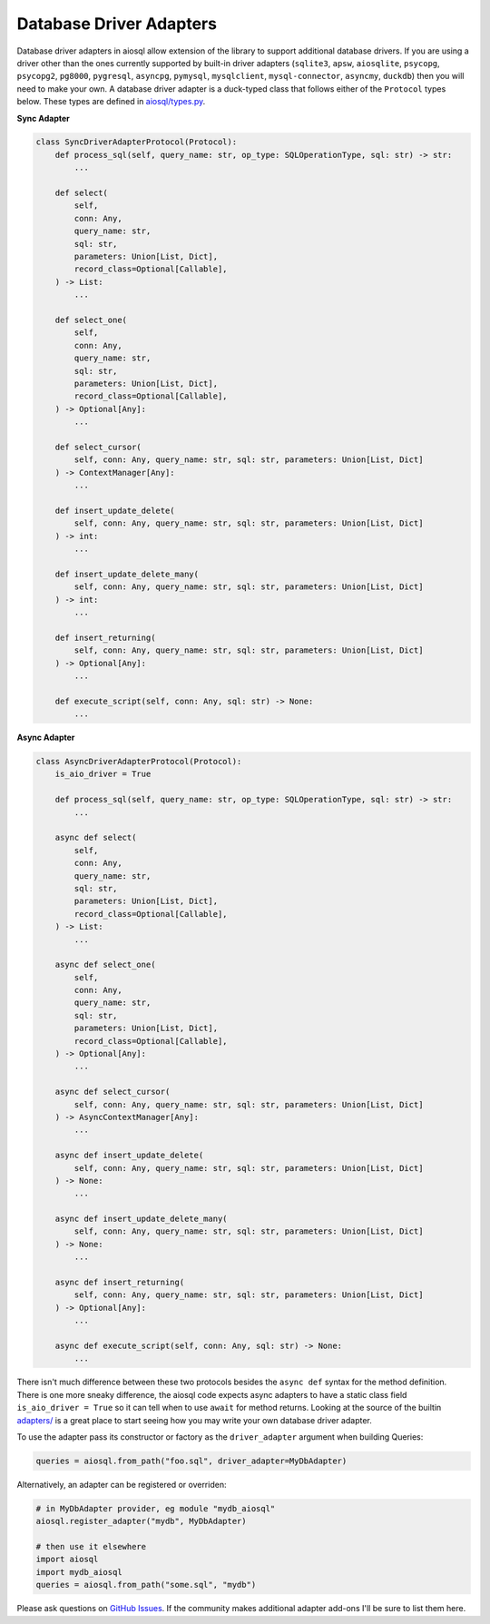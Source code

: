 Database Driver Adapters
========================

Database driver adapters in aiosql allow extension of the library to support additional database drivers.
If you are using a driver other than the ones currently supported by built-in driver adapters
(``sqlite3``, ``apsw``, ``aiosqlite``, ``psycopg``, ``psycopg2``, ``pg8000``, ``pygresql``, ``asyncpg``,
``pymysql``, ``mysqlclient``, ``mysql-connector``, ``asyncmy``, ``duckdb``) then you will need to make your own.
A database driver adapter is a duck-typed class that follows either of the ``Protocol`` types below.
These types are defined in `aiosql/types.py <https://github.com/nackjicholson/aiosql/blob/master/aiosql/types.py>`__.

**Sync Adapter**

.. code:: python

    class SyncDriverAdapterProtocol(Protocol):
        def process_sql(self, query_name: str, op_type: SQLOperationType, sql: str) -> str:
            ...

        def select(
            self,
            conn: Any,
            query_name: str,
            sql: str,
            parameters: Union[List, Dict],
            record_class=Optional[Callable],
        ) -> List:
            ...

        def select_one(
            self,
            conn: Any,
            query_name: str,
            sql: str,
            parameters: Union[List, Dict],
            record_class=Optional[Callable],
        ) -> Optional[Any]:
            ...

        def select_cursor(
            self, conn: Any, query_name: str, sql: str, parameters: Union[List, Dict]
        ) -> ContextManager[Any]:
            ...

        def insert_update_delete(
            self, conn: Any, query_name: str, sql: str, parameters: Union[List, Dict]
        ) -> int:
            ...

        def insert_update_delete_many(
            self, conn: Any, query_name: str, sql: str, parameters: Union[List, Dict]
        ) -> int:
            ...

        def insert_returning(
            self, conn: Any, query_name: str, sql: str, parameters: Union[List, Dict]
        ) -> Optional[Any]:
            ...

        def execute_script(self, conn: Any, sql: str) -> None:
            ...

**Async Adapter**

.. code:: python

    class AsyncDriverAdapterProtocol(Protocol):
        is_aio_driver = True

        def process_sql(self, query_name: str, op_type: SQLOperationType, sql: str) -> str:
            ...

        async def select(
            self,
            conn: Any,
            query_name: str,
            sql: str,
            parameters: Union[List, Dict],
            record_class=Optional[Callable],
        ) -> List:
            ...

        async def select_one(
            self,
            conn: Any,
            query_name: str,
            sql: str,
            parameters: Union[List, Dict],
            record_class=Optional[Callable],
        ) -> Optional[Any]:
            ...

        async def select_cursor(
            self, conn: Any, query_name: str, sql: str, parameters: Union[List, Dict]
        ) -> AsyncContextManager[Any]:
            ...

        async def insert_update_delete(
            self, conn: Any, query_name: str, sql: str, parameters: Union[List, Dict]
        ) -> None:
            ...

        async def insert_update_delete_many(
            self, conn: Any, query_name: str, sql: str, parameters: Union[List, Dict]
        ) -> None:
            ...

        async def insert_returning(
            self, conn: Any, query_name: str, sql: str, parameters: Union[List, Dict]
        ) -> Optional[Any]:
            ...

        async def execute_script(self, conn: Any, sql: str) -> None:
            ...

There isn't much difference between these two protocols besides the ``async def`` syntax for the method definition.
There is one more sneaky difference, the aiosql code expects async adapters to have a static class field
``is_aio_driver = True`` so it can tell when to use ``await`` for method returns.
Looking at the source of the builtin
`adapters/ <https://github.com/nackjicholson/aiosql/tree/master/aiosql/adapters>`__ is a great place to start
seeing how you may write your own database driver adapter.

To use the adapter pass its constructor or factory as the ``driver_adapter`` argument when building Queries:

.. code:: python

    queries = aiosql.from_path("foo.sql", driver_adapter=MyDbAdapter)

Alternatively, an adapter can be registered or overriden:

.. code:: python

    # in MyDbAdapter provider, eg module "mydb_aiosql"
    aiosql.register_adapter("mydb", MyDbAdapter)

    # then use it elsewhere
    import aiosql
    import mydb_aiosql
    queries = aiosql.from_path("some.sql", "mydb")


Please ask questions on `GitHub Issues <https://github.com/nackjicholson/aiosql/issues>`__.
If the community makes additional adapter add-ons I'll be sure to list them here.
